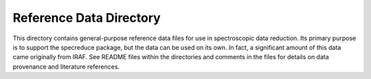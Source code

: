 Reference Data Directory
========================

This directory contains general-purpose reference data files for use in spectroscopic
data reduction. Its primary purpose is to support the specreduce package, but the data
can be used on its own. In fact, a significant amount of this data came originally from
IRAF. See README files within the directories and comments in the files for details
on data provenance and literature references.
